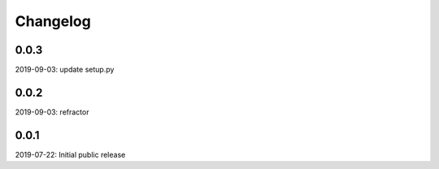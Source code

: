 Changelog
=========

0.0.3
-----
2019-09-03: update setup.py

0.0.2
-----
2019-09-03: refractor

0.0.1
-----
2019-07-22: Initial public release
